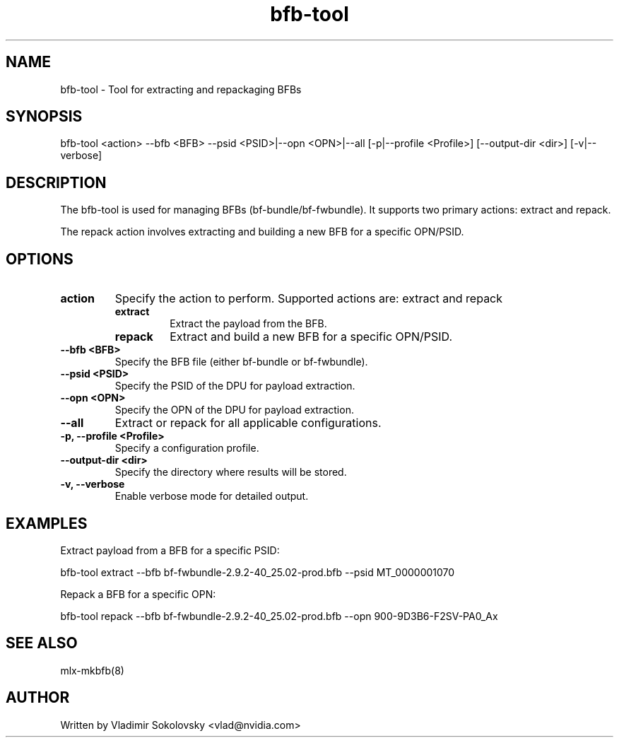 .\" Manpage for bfb-tool.
.TH bfb-tool 8 "2025-03-13" "bfb-tool" "BFB Management Tool"

.SH NAME
bfb-tool - Tool for extracting and repackaging BFBs

.SH SYNOPSIS
bfb-tool <action> --bfb <BFB> --psid <PSID>|--opn <OPN>|--all [-p|--profile <Profile>] [--output-dir <dir>] [-v|--verbose]

.SH DESCRIPTION
The bfb-tool is used for managing BFBs (bf-bundle/bf-fwbundle). It supports two primary actions: extract and repack.

The repack action involves extracting and building a new BFB for a specific OPN/PSID.

.SH OPTIONS

.TP
.B action
Specify the action to perform. Supported actions are: extract and repack
.RS
.TP
.B extract
Extract the payload from the BFB.
.TP
.B repack
Extract and build a new BFB for a specific OPN/PSID.
.RE

.TP
.B --bfb <BFB>
Specify the BFB file (either bf-bundle or bf-fwbundle).

.TP
.B --psid <PSID>
Specify the PSID of the DPU for payload extraction.

.TP
.B --opn <OPN>
Specify the OPN of the DPU for payload extraction.

.TP
.B --all
Extract or repack for all applicable configurations.

.TP
.B -p, --profile <Profile>
Specify a configuration profile.

.TP
.B --output-dir <dir>
Specify the directory where results will be stored.

.TP
.B -v, --verbose
Enable verbose mode for detailed output.

.SH EXAMPLES

Extract payload from a BFB for a specific PSID:
.sp
bfb-tool extract --bfb bf-fwbundle-2.9.2-40_25.02-prod.bfb --psid MT_0000001070

Repack a BFB for a specific OPN:
.sp
bfb-tool repack --bfb bf-fwbundle-2.9.2-40_25.02-prod.bfb --opn 900-9D3B6-F2SV-PA0_Ax

.SH SEE ALSO
mlx-mkbfb(8)

.SH AUTHOR
Written by Vladimir Sokolovsky <vlad@nvidia.com>
